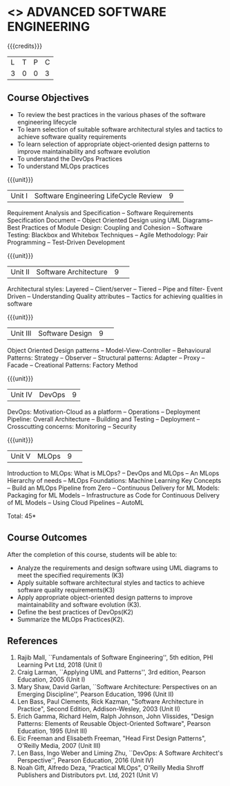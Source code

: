 * <<<PCP1177>>> ADVANCED SOFTWARE ENGINEERING
:properties:
:author: Chitra Babu
:date: 30 April 2022
:end:

#+startup: showall

{{{credits}}}
|L|T|P|C|
|3|0|0|3|

** Course Objectives
- To review the best practices in the various phases of the software engineering lifecycle
- To learn selection of suitable software architectural styles and tactics to achieve software quality requirements
- To learn selection of appropriate object-oriented design patterns to improve maintainability and software evolution
- To understand the DevOps Practices
- To understand MLOps practices
  

{{{unit}}}
|Unit I | Software Engineering LifeCycle Review  |9| 
Requirement Analysis and Specification --  
Software Requirements Specification Document -- Object Oriented Design using UML Diagrams-- 
Best Practices of Module Design: Coupling and Cohesion --
Software Testing: Blackbox and Whitebox Techniques  -- 
Agile Methodology: Pair Programming -- Test-Driven Development

{{{unit}}}
|Unit II|Software Architecture |9| 
Architectural styles: Layered -- Client/server -- Tiered -- Pipe and
filter- Event Driven -- Understanding Quality attributes -- Tactics for achieving qualities in software  

{{{unit}}}
|Unit III| Software Design |9| 
Object Oriented Design patterns --
Model-View-Controller -- Behavioural Patterns:
Strategy -- Observer -- Structural patterns: Adapter -- Proxy -- Facade -- 
Creational Patterns: Factory Method

{{{unit}}}
|Unit IV|DevOps|9|
DevOps: Motivation-Cloud as a platform -- Operations -- Deployment
Pipeline: Overall Architecture -- Building and Testing -- Deployment --
Crosscutting concerns: Monitoring -- Security

{{{unit}}}
|Unit V| MLOps	|9| 
Introduction to MLOps: What is MLOps? -- DevOps and MLOps -- An MLops Hierarchy of needs -- 
MLOps Foundations: Machine Learning Key Concepts -- Build an MLOps Pipeline from Zero --  
Continuous Delivery for ML Models: Packaging for ML Models -- Infrastructure as Code for Continuous Delivery of ML Models 
-- Using Cloud Pipelines -- AutoML


\hfill *Total: 45*

** Course Outcomes
After the completion of this course, students will be able to:
- Analyze the requirements and design software using UML diagrams to meet the specified requirements (K3)
- Apply suitable software architectural styles and tactics to achieve software quality requirements(K3)
- Apply appropriate object-oriented design patterns to improve maintainability and software evolution (K3).
- Define the best practices of DevOps(K2)
- Summarize the MLOps Practices(K2).

     
** References
1. Rajib Mall, ``Fundamentals of Software Engineering'', 5th edition,
   PHI Learning Pvt Ltd, 2018 (Unit I)
2. Craig Larman, ``Applying UML and Patterns'', 3rd edition, Pearson
   Education, 2005 (Unit I)
3. Mary Shaw, David Garlan, ``Software Architecture: Perspectives on
   an Emerging Discipline'', Pearson Education, 1996 (Unit II)
4. Len Bass, Paul Clements, Rick Kazman, "Software Architecture in Practice", Second Edition, Addison-Wesley, 2003 (Unit II)
5. Erich Gamma, Richard Helm, Ralph Johnson, John Vlissides, "Design Patterns: Elements of Reusable Object-Oriented Software", Pearson Education, 1995 (Unit III)
6. Eic Freeman and Elisabeth Freeman, "Head First Design Patterns", O'Reilly Media, 2007 (Unit III)
7. Len Bass, Ingo Weber and Liming Zhu, ``DevOps: A Software
   Architect's Perspective'', Pearson Education, 2016 (Unit IV)
8. Noah Gift, Alfredo Deza, "Practical MLOps", O'Reilly Media Shroff Publishers and Distributors pvt. Ltd, 2021 (Unit V)

 

